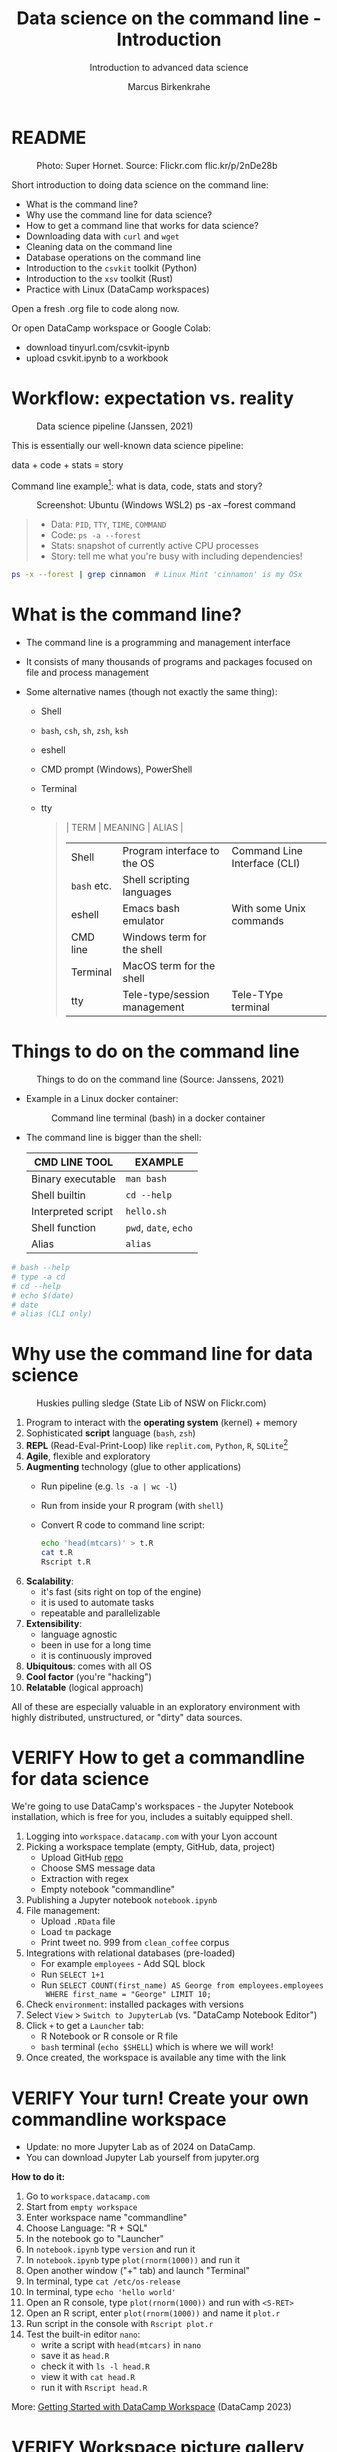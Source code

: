 #+TITLE:Data science on the command line - Introduction
#+AUTHOR:Marcus Birkenkrahe
#+SUBTITLE:Introduction to advanced data science
#+STARTUP:overview hideblocks indent inlineimages
#+OPTIONS: toc:nil num:nil ^:nil
#+PROPERTY: header-args:bash :exports both :results output
#+PROPERTY: header-args:sh :exports both :results output
* README
#+attr_latex: :width 600px
#+caption: Photo: Super Hornet. Source: Flickr.com flic.kr/p/2nDe28b
[[../img/11_hornet.jpg]]

Short introduction to doing data science on the command line:
- What is the command line?
- Why use the command line for data science?
- How to get a command line that works for data science?
- Downloading data with ~curl~ and ~wget~
- Cleaning data on the command line
- Database operations on the command line
- Introduction to the ~csvkit~ toolkit (Python)
- Introduction to the ~xsv~ toolkit (Rust)
- Practice with Linux (DataCamp workspaces)

Open a fresh .org file to code along now.

Or open DataCamp workspace or Google Colab:
- download tinyurl.com/csvkit-ipynb
- upload csvkit.ipynb to a workbook

* Workflow: expectation vs. reality
#+attr_html: :width 500px
#+caption: Data science pipeline (Janssen, 2021)
[[../img/11_pipeline.png]]

This is essentially our well-known data science pipeline:
#+begin_example sh
  data + code + stats = story
#+end_example
Command line example[fn:1]: what is data, code, stats and story?
#+attr_html: :width 800px
#+caption: Screenshot: Ubuntu (Windows WSL2) ps -ax --forest command
[[../img/11_psaxforest.png]]
#+begin_quote
- Data: ~PID~, ~TTY~, ~TIME~, ~COMMAND~
- Code: ~ps -a --forest~ 
- Stats: snapshot of currently active CPU processes
- Story: tell me what you're busy with including dependencies!
#+end_quote
#+begin_src bash :results output
  ps -x --forest | grep cinnamon  # Linux Mint 'cinnamon' is my OSx
#+end_src

#+RESULTS:
:    1372 ?        Ssl    0:00 cinnamon-session --session cinnamon
:    1900 ?        Sl     0:00  \_ cinnamon-launcher
:    1904 ?        Sl     4:50  |   \_ cinnamon --replace
:    1972 ?        Sl     0:00  \_ cinnamon-killer-daemon
:   13298 ?        S      0:00  |               \_ grep cinnamon

* What is the command line?

- The command line is a programming and management interface

- It consists of many thousands of programs and packages focused on
  file and process management

- Some alternative names (though not exactly the same thing):
  + Shell
  + ~bash~, ~csh~, ~sh~, ~zsh~, ~ksh~
  + eshell
  + CMD prompt (Windows), PowerShell
  + Terminal
  + tty
  #+begin_quote
  | TERM      | MEANING                      | ALIAS                        |
  |-----------+------------------------------+------------------------------|
  | Shell     | Program interface to the OS  | Command Line Interface (CLI) |
  | ~bash~ etc. | Shell scripting languages    |                              |
  | eshell    | Emacs bash emulator          | With some Unix commands      |
  | CMD line  | Windows term for the shell   |                              |
  | Terminal  | MacOS term for the shell     |                              |
  | tty       | Tele-type/session management | Tele-TYpe terminal           |
  #+end_quote
#+attr_html: :width 600px:
[[../img/teletype.png]]
  
* Things to do on the command line
#+attr_html: :width 500px
#+caption: Things to do on the command line (Source: Janssens, 2021)
[[../img/11_cmdline.png]]

- Example in a Linux docker container:
  #+attr_html: :width 500px
  #+caption: Command line terminal (bash) in a docker container
  [[../img/11_bash.png]]

- The command line is bigger than the shell:
  | CMD LINE TOOL      | EXAMPLE         |
  |--------------------+-----------------|
  | Binary executable  | ~man bash~        |
  | Shell builtin      | ~cd --help~       |
  | Interpreted script | ~hello.sh~        |
  | Shell function     | ~pwd~, ~date~, ~echo~ |
  | Alias              | ~alias~           |

#+begin_src bash
  # bash --help
  # type -a cd
  # cd --help
  # echo $(date)
  # date
  # alias (CLI only)
#+end_src

* Why use the command line for data science
#+attr_html: :width 500px
#+caption: Huskies pulling sledge (State Lib of NSW on Flickr.com)
[[../img/11_huskies.jpg]]

1. Program to interact with the *operating system* (kernel) + memory
2. Sophisticated *script* language (~bash~, ~zsh~)
3. *REPL* (Read-Eval-Print-Loop) like ~replit.com~, ~Python~, ~R~, ~SQLite~[fn:2]
4. *Agile*, flexible and exploratory
5. *Augmenting* technology (glue to other applications)
   - Run pipeline (e.g. ~ls -a | wc -l~)
   - Run from inside your R program (with ~shell~)
   - Convert R code to command line script:
     #+begin_src sh :results output
       echo 'head(mtcars)' > t.R
       cat t.R
       Rscript t.R
     #+end_src
6. *Scalability*:
   - it's fast (sits right on top of the engine)
   - it is used to automate tasks
   - repeatable and parallelizable
7. *Extensibility*:
   - language agnostic
   - been in use for a long time
   - it is continuously improved
8. *Ubiquitous*: comes with all OS
9. *Cool factor* (you're "hacking")
10. *Relatable* (logical approach)

All of these are especially valuable in an exploratory environment
with highly distributed, unstructured, or "dirty" data sources.

* VERIFY How to get a commandline for data science
#+attr_html: :width 500px
[[../img/11_workspace.png]]

We're going to use DataCamp's workspaces - the Jupyter Notebook
installation, which is free for you, includes a suitably equipped
shell.

1. Logging into ~workspace.datacamp.com~ with your Lyon account
2. Picking a workspace template (empty, GitHub, data, project)
   - Upload GitHub [[https://github.com/birkenkrahe/py][repo]]
   - Choose SMS message data
   - Extraction with regex
   - Empty notebook "commandline"
3. Publishing a Jupyter notebook ~notebook.ipynb~
4. File management:
   - Upload ~.RData~ file
   - Load ~tm~ package
   - Print tweet no. 999 from ~clean_coffee~ corpus
5. Integrations with relational databases (pre-loaded)
   - For example ~employees~ - Add SQL block
   - Run ~SELECT 1+1~
   - Run ~SELECT COUNT(first_name) AS George from employees.employees
     WHERE first_name = "George" LIMIT 10;~
6. Check ~environment~: installed packages with versions
7. Select ~View~ > ~Switch to JupyterLab~ (vs. "DataCamp Notebook Editor")
8. Click ~+~ to get a ~Launcher~ tab:
   - R Notebook or R console or R file
   - ~bash~ terminal (~echo $SHELL~) which is where we will work!
9. Once created, the workspace is available any time with the link

* VERIFY Your turn! Create your own commandline workspace

- Update: no more Jupyter Lab as of 2024 on DataCamp.
- You can download Jupyter Lab yourself from jupyter.org

*How to do it:*
1) Go to ~workspace.datacamp.com~
2) Start from ~empty workspace~
3) Enter workspace name "commandline"
4) Choose Language: "R + SQL"
5) In the notebook go to "Launcher"
6) In ~notebook.ipynb~ type ~version~ and run it
7) In ~notebook.ipynb~ type ~plot(rnorm(1000))~ and run it
8) Open another window ("+" tab) and launch "Terminal"
9) In terminal, type ~cat /etc/os-release~
10) In terminal, type ~echo 'hello world'~
11) Open an R console, type ~plot(rnorm(1000))~ and run with ~<S-RET>~
12) Open an R script, enter ~plot(rnorm(1000))~ and name it ~plot.r~
13) Run script in the console with ~Rscript plot.r~
14) Test the built-in editor ~nano~:
    - write a script with ~head(mtcars)~ in ~nano~
    - save it as ~head.R~
    - check it with ~ls -l head.R~
    - view it with ~cat head.R~
    - run it with ~Rscript head.R~

More: [[https://support.datacamp.com/hc/en-us/articles/4680790331287-Getting-Started-with-DataCamp-Workspace][Getting Started with DataCamp Workspace]] (DataCamp 2023)

* VERIFY Workspace picture gallery

- Create new empty workspace
  #+attr_latex: :width 600px
  #+caption: workspace creation
  [[../img/workspace1.png]]
- Run R command in Jupyter notebook cell
  #+attr_latex: :width 600px
  #+caption: Running an R command in a Jupyter Notebook cell
  [[../img/workspace2.png]]
- Run shell built-in function in the shell (REPL)
  #+attr_latex: :width 600px
  #+caption: Running a shell built-in function in the shell (REPL)
  [[../img/workspace3.png]]
- Running R code in the R console
  #+attr_latex: :width 600px
  #+caption: Running R code in the R console
  [[../img/workspace4.png]]
- Running R code as a batch job
  #+attr_latex: :width 600px
  #+caption: Output from running R code as a batch job
  [[../img/workspace5.png]]

* Alternative command line installations

- Install a Docker container as described [[https://github.com/birkenkrahe/org/blob/master/FAQ.org#how-to-set-up-a-docker-container-for-command-line-work][in this FAQ]] - there is also
  a short explanation what a "docker container" is [[https://github.com/birkenkrahe/org/blob/master/FAQ.org#what-is-a-docker-container][in the FAQ]].
- Install the Ubuntu app using Windows Subsystem Linux (WSL) as
  [[https://github.com/birkenkrahe/org/blob/master/FAQ.org#how-can-i-install-linux-under-windows-10][described in this FAQ]].
- Get Linux as a dual boot or with (free) VirtualBox (any
  distro). [[https://www.howtogeek.com/796988/how-to-install-linux-in-virtualbox/][Instructions are here]]. Only for high-end laptops.
- Get a Linux computer ([[https://vilros.com/products/raspberry-pi-400-kit][like this one for $100]]) or brazenly and boldly
  just dump Windows for Linux and install it over Windows.
- Online/cloud installations like Google cloud shell, or replit.com,
  or the bundle of UNIX commands contained in ~cygwin~ do unfortunately
  not allow you to install the ~csvkit~ library, and exclude some other
  commands (like ~wget~).
- The Docker container already comes with ~cvskit~. Once you've got
  another Linux variant, install ~cvskit~ from the command line, e.g. in
  Debian-based systems (Raspberry Pi OS, Ubuntu) with the command ~sudo
  apt install csvkit~.

* Unix-type commands

- The following sections on ~curl~ and ~wget~ is based on the first
  chapter of the DataCamp course "Data processing in shell".

- To run these without access to a Linux box, open
  datacamp.com/datalab, and then open a terminal in the =Run= tab.

- Both commands obey the same Unix-type format:
  #+begin_example sh
    [command] [options/flags] [targets]
  #+end_example

- The specialty of Unix utilities are stable, small, fast routines
  each of which does one particular job really well and allow managing
  files, shell and text: e.g. ~ls~, ~ps~, ~cd~ - all of them written in C.

- The utilities attain full power only when used as part of a command
  pipeline, e.g. in the following codeblock:
  1) list files in ~$PWD~ in long format, time-ordered with ~ls~
  2) in the list, search for a pattern, e.g. 'png' with ~grep~
  3) save the result of the search to a file ~files.txt~ with ~tee~
  4) count the characters of the search result with ~wc~
  #+begin_src sh
    echo $PWD
    ls -lt $PWD | grep png | tee files.txt | wc -l
    cat 'files.txt'
  #+end_src

- The bulk of these utilities are part of the [[https://www.gnu.org/gnu/gnu.html][GNU Operating System]],
  which is FOSS. The GNU system also includes very large, complex
  programs like ~gcc~ and ~gdb~, the GNU compiler and debugger, or GNU
  Emacs, the self-extensible editor.

- Making these programs graphical does not add anything but only takes
  away transparency, speed of use, and performance - they embody the
  power of the command line.

- Jobs that cannot live without commandline tools include anything
  with data (at the engineering end), databases, networks or operating
  systems (including servers), especially (technical) cybersecurity.

* Download data with ~curl~

- Open your workspace on ~workspace.datacamp.com~ to try this yourself
  or run the commands in Emacs/Linux using my practice file[fn:3]

- The ~curl~ command line tool is short for "Client for URLs" and
  transports data to and from web servers.

- Check in the workspace if ~curl~ is installed (~/usr/bin/curl~):
  #+begin_example sh
    which curl
  #+end_example
  On Windows:
  #+begin_example sh
    c:/Windows/system32/curl.exe
  #+end_example

* Getting to know a utility

- Your first step is to look at its option palette with ~--help~:
  #+begin_example sh
    curl --help
  #+end_example    

  #+begin_example sh
  $ Usage: curl [options...] <url>
   -d, --data <data>          HTTP POST data
   -f, --fail                 Fail fast with no output on HTTP errors
   -h, --help <category>      Get help for commands
   -i, --include              Include protocol response headers in the output
   -o, --output <file>        Write to file instead of stdout
   -O, --remote-name          Write output to a file named as the remote file
   -s, --silent               Silent mode
   -T, --upload-file <file>   Transfer local FILE to destination
   -u, --user <user:password> Server user and password
   -A, --user-agent <name>    Send User-Agent <name> to server
   -v, --verbose              Make the operation more talkative
   -V, --version              Show version number and quit

  This is not the full help, this menu is stripped into categories.
  Use "--help category" to get an overview of all categories.
  For all options use the manual or "--help all".
  #+end_example

- The help reveals that there are two sets of options/flags: a short
  version and a long, verbose version, e.g. ~-V~ and ~--version~:
  #+begin_example sh
    curl --version
  #+end_example
  #+begin_example org
  : curl 7.88.1 (x86_64-w64-mingw32) libcurl/7.88.1 OpenSSL/1.1.1t (Schannel) zlib/1.2.13 brotli/1.0.9 zstd/1.5.4 libidn2/2.3.4 libpsl/0.21.2 (+libidn2/2.3.3) libssh2/1.10.0 nghttp2/1.52.0
  : Release-Date: 2023-02-20
  : Protocols: dict file ftp ftps gopher gophers http https imap imaps ldap ldaps mqtt pop3 pop3s rtsp scp sftp smb smbs smtp smtps telnet tftp
  : Features: alt-svc AsynchDNS brotli HSTS HTTP2 HTTPS-proxy IDN IPv6 Kerberos Largefile libz MultiSSL NTLM PSL SPNEGO SSL SSPI threadsafe TLS-SRP UnixSockets zstd
  #+end_example

- This gives a lot of different information:
  1) version number and release date
  2) compiler and libraries used to create the binary (which is what
     you usually use under Windows, instead of building it from source
     under Linux)
  3) supported server protocols (everything under the sun)
  4) additional features to deal with network/data specifics

- Information on any shell utility is on its [[https://man7.org/linux/man-pages/man1/curl.1.html][manual page]] - on Linux,
  you can find these inside Emacs, too (~M-x man~).
  #+attr_latex: :width 600px
  #+caption: curl(7) man page
  [[../img/11_man_curl.png]]

* Examples for ~curl~

- Copy data from URL without changing name, then list file:
  #+begin_src sh
    pwd
    curl -O 'https://bit.ly/nile_txt'
    ls -l 'nile_txt'
  #+end_src
  #+begin_example org
  : /c/Users/birkenkrahe/Documents/GitHub/ds2/org
  : -rw-r--r-- 1 Birkenkrahe 1049089 155 Apr  5 10:14 nile_txt
  #+end_example
- Copy data from URL, change name, then list files:
  #+begin_example sh
    pwd
    curl -o 'nile.txt' 'https://bit.ly/nile_txt'
    ls -l nile*
  #+end_example
  #+begin_example org
  : /c/Users/birkenkrahe/Documents/GitHub/ds2/org
  : -rw-r--r-- 1 Birkenkrahe 1049089 155 Apr  5 10:16 nile.txt
  : -rw-r--r-- 1 Birkenkrahe 1049089 155 Apr  5 10:14 nile_txt
  #+end_example
- If you're tired (as I am) of typing ~ls -lt~, set an ~alias~:
  #+begin_example sh
    alias l='ls -lt'
  #+end_example
- Above, the 'wildcard' or 'glob' character ~*~ is actually a regular
  expression or a - more about these in the next lecture!

- The 'globbing parser' is a shell component that interprets and
  expands globs or wildcards. Here is an example with ~curl~:
  #+begin_example sh
    github=https://raw.githubusercontent.com/birkenkrahe/ds2/main
    curl --remote-name "$github/data/Nile[001-003].txt"
    ls -l Nile*
  #+end_example
  #+begin_example org
  : -rw-r--r-- 1 Birkenkrahe 1049089 430 Apr  5 10:57 Nile001.txt
  : -rw-r--r-- 1 Birkenkrahe 1049089 430 Apr  5 10:57 Nile002.txt
  : -rw-r--r-- 1 Birkenkrahe 1049089 430 Apr  5 10:57 Nile003.txt
  #+end_example
- Explore other ~curl~ flags on your own time!

- ~curl~ [[https://curl.se/docs/manual.html][tutorial with various protocols]].

* Download data with ~wget~ - the background

- The utility ~wget~ is a "non-interactive" ("batch") network downloader
  that downloads very efficiently in the background from the Web.

- It is better than ~curl~ at downloading multiple files recursively
  (i.e. entering and copying nested file hierarchies), especially when
  connections are wonky - ~wget~ will just keep trying!

- Like other batch programs, ~wget~ also creates a log file ~wget-log~

- The notion of "background" relates to Unix' process management:
  e.g. I can put Emacs in the background (~C-z~) then check that the
  process is running (~ps -ax~) and bring it back into the foreground
  with ~fg~ - the image show this on a Linux shell:
  #+attr_latex: :width 300px
  #+caption: Emacs in the background
  [[../img/11_background.png]]

- This is the same thing that happens when we run an R script ~file.R~
  in "batch" mode with ~R CMD BATCH file.R~: the file is executed in the
  background and an ~.Rout~ log file is produced alongside the output:
  1) download ~$github/src/t.R~ with ~curl~ and name it ~mtcars.R~
  2) check that the file is there with ~ls~
  3) look at ~mtcars.R~ with ~cat~
  4) run ~mtcars.R~ as a batch script
  5) look at ~mtcars.Rout~
  #+begin_example sh
    github=https://raw.githubusercontent.com/birkenkrahe/ds2/main
    curl -o mtcars.R "$github/src/t.R"
    ls -l mtcars.R
    cat mtcars.R
    R CMD BATCH mtcars.R
    cat mtcars.Rout
  #+end_example

* Download examples with ~wget~

- Important flags:
  1) ~-b~ to go to background immediately after startup
  2) ~-q~ turn off output
  3) ~-c~ resume broken (partial) download
  4) ~-i~ pass a file with URLs to ~wget~ for download
  5) ~--limit-rate={rate}k~ set download constraint for large files
  6) ~--wait={seconds}~ pause between file downloads

- Use ~curl~ and ~wget~ in connection with a few other shell commands:
  1) define a variable ~spotify~ set to this URL (copy from chat):
     https://assets.datacamp.com/production/repositories/4180/datasets/eb1d6a36fa3039e4e00064797e1a1600d267b135/201812SpotifyData.zip
  2) check the variable with ~echo $spotify~
  3) download the ZIP file with ~curl -v -o spotify.zip $spotify~
  4) check download with ~l~ (aliased from ~ls -lt~ with ~alias~)
  5) extract data and remove ZIP file: ~unzip spotify.zip && rm spotify.zip~
  6) rename the CSV file with ~mv~ to ~spotify.csv~
  7) redirect the URL to a file: ~echo $spotify > url_list.txt~
  8) check content of file with ~cat url_list.txt~
  9) download the ZIP again: ~wget --limit-rate=2500k -i url_list.txt~
  10) show what you did with ~history~ and redo ~l~ with ~![id]~

- Whole exercise input with ~history~:   
  #+attr_latex: :width 600px
  [[../img/11_exercise.png]]

* ~curl~ vs ~wget~

| ~curl~                      | ~wget~                          |
|---------------------------+-------------------------------|
| good for single files     | handles bandwith problems     |
| many transfer protocols   | multiple file downloads       |
| easy to install across OS | handles multiple file formats |

* Summary
#+attr_latex: :width 600px
[[../img/certificate.png]]

- The command line (aka 'shell') is a programming and file management
  interface to the operating system.
- The shell offers a REPL, it is flexible, fast, exploratory,
  scalable, ubiquitous, and augmenting (plugs into other programs)
- To try shell programming and use get a Linux distribution e.g. as a
  docker image, or as a Linux subsystem (with Windows), or online as a
  cloud installation (like DataCamp workspace)
- For an easy & fun lesson on many useful shell commands, see
  ~Introduction to Shell~ at DataCamp. This takes no more than 2-4
  hours.

* Code glossary

| COMMAND   | MEANING                                       |
|-----------+-----------------------------------------------|
| ~ls~        | list files                                    |
| ~cd~        | change directory                              |
| ~ps~        | show processes                                |
| ~mv~        | move file                                     |
| ~echo~      | print argument to screen                      |
| ~echo $PWD~ | print present working directory               |
| ~/usr/bin~  | Linux directory for user's binary executables |
| ~curl~      | client URL download program                   |
| ~wget~      | program to get files from the web             |
| ~cat~       | view file                                     |
| ~>~         | redirect into file, e.g. ~echo "1"> file~       |
| ~>>~        | append to file                                |
| ~history~   | command history (call commands with ~!~)        |
| ~&&~        | (between commands) run together               |
| ~\vert~     | pipeline operator (LHS output = RHS input)    |
| ~alias~     | create command alias                          |
| ~&&~        | line up commands                              |
| ~chmod~     | change file permissions                       |
| ~;~         | (between commands) run after one another      |

* References

- Ballesteros (2006). Introduction to Operating Systems Abstractions:
  Using Plan 9 from Bell Labs (PDF). URL: [[http://doc.cat-v.org/plan_9/9.intro.pdf][doc.cat-v.org]].

- Gallant (2021). xsv. URL: [[https://github.com/BurntSushi/xsv][github.com]].

- Janssens (2021). Data science at the command line (2e). O'Reilly.

* Footnotes

[fn:1]Here, ~plan9~ is the weirdest kid on the block: Plan 9 is file
server also known as the 9P protocol file server. It allows Windows to
access the files contained within WSL2. The name comes from a
distributed OS called Plan 9 (see Ballesteros, 2006).

[fn:2]replit.com is a platform with multiple languages set up as
REPLs. Python (~M-x run-python~), R (~M-x R~) and SQLite (~M-x sql-sqlite~)
can be run interactively.

[fn:3]If these commands work on the shell in Emacs or in ~sh~ code
blocks depends on the availability of the utilities on your PC and on
your ~PATH~ environment variable settings. Alternatively you can install
Ubuntu Linux as a Windows Linux Subsystem from the Microsoft store.

